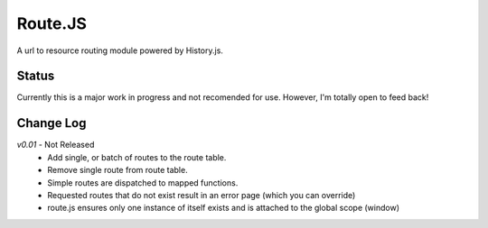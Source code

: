 Route.JS
********

A url to resource routing module powered by History.js.

Status
------

Currently this is a major work in progress and not recomended for use. However, I'm totally open to feed back!

Change Log
----------

*v0.01* - Not Released
 - Add single, or batch of routes to the route table.
 - Remove single route from route table.
 - Simple routes are dispatched to mapped functions.
 - Requested routes that do not exist result in an error page (which you can override)
 - route.js ensures only one instance of itself exists and is attached to the global scope (window)